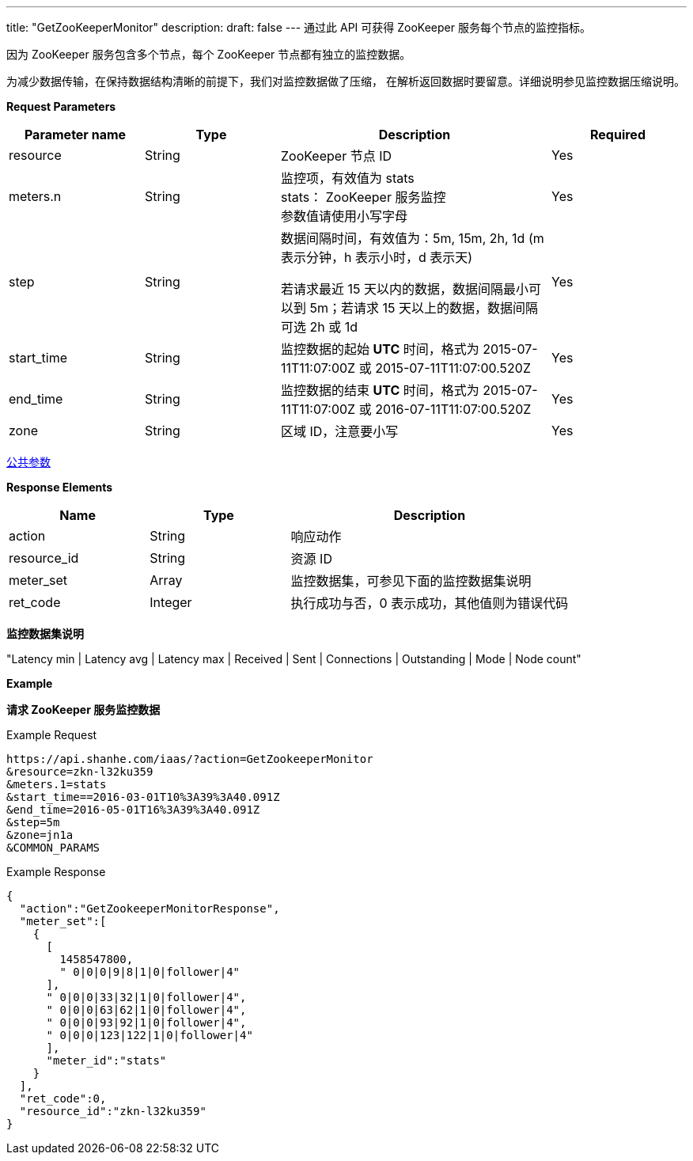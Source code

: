 ---
title: "GetZooKeeperMonitor"
description: 
draft: false
---
通过此 API 可获得 ZooKeeper 服务每个节点的监控指标。

因为 ZooKeeper 服务包含多个节点，每个 ZooKeeper 节点都有独立的监控数据。

为减少数据传输，在保持数据结构清晰的前提下，我们对监控数据做了压缩， 在解析返回数据时要留意。详细说明参见监控数据压缩说明。

*Request Parameters*

[option="header",cols="1,1,2a,1"]
|===
| Parameter name | Type | Description | Required

| resource
| String
| ZooKeeper 节点 ID
| Yes

| meters.n
| String
| 监控项，有效值为 stats +
stats： ZooKeeper 服务监控 +
参数值请使用小写字母
| Yes

| step
| String
| 数据间隔时间，有效值为：5m, 15m, 2h, 1d (m 表示分钟，h 表示小时，d 表示天) +

若请求最近 15 天以内的数据，数据间隔最小可以到 5m；若请求 15 天以上的数据，数据间隔可选 2h 或 1d
| Yes

| start_time
| String
| 监控数据的起始 *UTC* 时间，格式为 2015-07-11T11:07:00Z 或 2015-07-11T11:07:00.520Z
| Yes

| end_time
| String
| 监控数据的结束 *UTC* 时间，格式为 2015-07-11T11:07:00Z 或 2016-07-11T11:07:00.520Z
| Yes

| zone
| String
| 区域 ID，注意要小写
| Yes
|===

link:../../../parameters/[公共参数]

*Response Elements*

[option="header",cols="1,1,2a"]
|===
| Name | Type | Description

| action
| String
| 响应动作

| resource_id
| String
| 资源 ID

| meter_set
| Array
| 监控数据集，可参见下面的监控数据集说明

| ret_code
| Integer
| 执行成功与否，0 表示成功，其他值则为错误代码
|===

*监控数据集说明*

"Latency min | Latency avg | Latency max | Received | Sent | Connections | Outstanding | Mode | Node count"

*Example*

*请求 ZooKeeper 服务监控数据*

Example Request

----
https://api.shanhe.com/iaas/?action=GetZookeeperMonitor
&resource=zkn-l32ku359
&meters.1=stats
&start_time==2016-03-01T10%3A39%3A40.091Z
&end_time=2016-05-01T16%3A39%3A40.091Z
&step=5m
&zone=jn1a
&COMMON_PARAMS
----

Example Response

----
{
  "action":"GetZookeeperMonitorResponse",
  "meter_set":[
    {
      [
        1458547800,
        " 0|0|0|9|8|1|0|follower|4"
      ],
      " 0|0|0|33|32|1|0|follower|4",
      " 0|0|0|63|62|1|0|follower|4",
      " 0|0|0|93|92|1|0|follower|4",
      " 0|0|0|123|122|1|0|follower|4"
      ],
      "meter_id":"stats"
    }
  ],
  "ret_code":0,
  "resource_id":"zkn-l32ku359"
}
----
